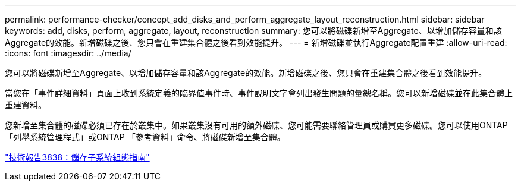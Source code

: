 ---
permalink: performance-checker/concept_add_disks_and_perform_aggregate_layout_reconstruction.html 
sidebar: sidebar 
keywords: add, disks, perform, aggregate, layout, reconstruction 
summary: 您可以將磁碟新增至Aggregate、以增加儲存容量和該Aggregate的效能。新增磁碟之後、您只會在重建集合體之後看到效能提升。 
---
= 新增磁碟並執行Aggregate配置重建
:allow-uri-read: 
:icons: font
:imagesdir: ../media/


[role="lead"]
您可以將磁碟新增至Aggregate、以增加儲存容量和該Aggregate的效能。新增磁碟之後、您只會在重建集合體之後看到效能提升。

當您在「事件詳細資料」頁面上收到系統定義的臨界值事件時、事件說明文字會列出發生問題的彙總名稱。您可以新增磁碟並在此集合體上重建資料。

您新增至集合體的磁碟必須已存在於叢集中。如果叢集沒有可用的額外磁碟、您可能需要聯絡管理員或購買更多磁碟。您可以使用ONTAP 「列舉系統管理程式」或ONTAP 「參考資料」命令、將磁碟新增至集合體。

https://www.netapp.com/pdf.html?item=/media/19675-tr-3838.pdf["技術報告3838：儲存子系統組態指南"^]
